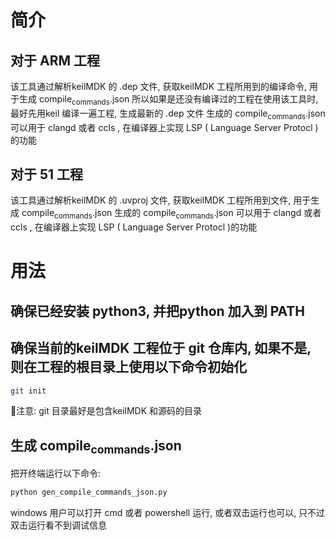 #+BEGIN_COMMENT
#********************************************************************************
#Copyright © 2025 Wcq
#File Name: readme.org
#Author: Wcq
#Email: wcq-062821@163.com
#Created: 2025-01-21 14:14:08 
#Last Update: 2025-01-23 16:20:51
#         By: Wcq
#Description: 
#********************************************************************************
#+END_COMMENT
* 简介
** 对于 ARM 工程
该工具通过解析keilMDK 的 .dep 文件, 获取keilMDK 工程所用到的编译命令, 用于生成 compile_commands.json
所以如果是还没有编译过的工程在使用该工具时, 最好先用keil 编译一遍工程, 生成最新的 .dep 文件
生成的 compile_commands.json 可以用于 clangd 或者 ccls , 在编译器上实现 LSP ( Language Server Protocl )的功能
** 对于 51 工程
该工具通过解析keilMDK 的 .uvproj 文件, 获取keilMDK 工程所用到文件, 用于生成 compile_commands.json
生成的 compile_commands.json 可以用于 clangd 或者 ccls , 在编译器上实现 LSP ( Language Server Protocl )的功能
* 用法
** 确保已经安装 python3, 并把python 加入到 PATH
** 确保当前的keilMDK 工程位于 git 仓库内, 如果不是, 则在工程的根目录上使用以下命令初始化
#+BEGIN_SRC sh
git init
#+END_SRC
👿注意: git 目录最好是包含keilMDK 和源码的目录
** 生成 compile_commands.json 
把开终端运行以下命令:
#+BEGIN_SRC sh
python gen_compile_commands_json.py
#+END_SRC
windows 用户可以打开 cmd 或者 powershell 运行, 或者双击运行也可以, 只不过双击运行看不到调试信息




